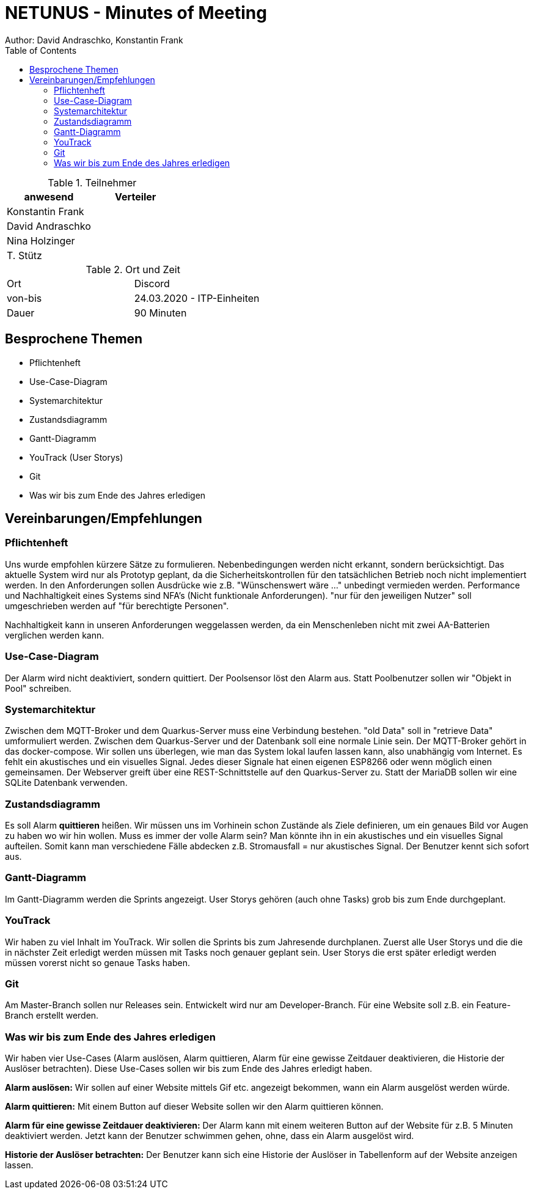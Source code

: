= NETUNUS - Minutes of Meeting
Author: David Andraschko, Konstantin Frank
:sourcedir: ../src/main/java
:icons: font
:toc: left
:imagesdir: ../asciidocs/images/

.Teilnehmer
|===
|anwesend |Verteiler

|Konstantin Frank
|

|David Andraschko
|

|Nina Holzinger
|

|T. Stütz
|
|===

.Ort und Zeit
[cols=2*]
|===
|Ort
|Discord

|von-bis
|24.03.2020 - ITP-Einheiten
|Dauer
|90 Minuten
|===

== Besprochene Themen

* Pflichtenheft
* Use-Case-Diagram
* Systemarchitektur
* Zustandsdiagramm
* Gantt-Diagramm
* YouTrack (User Storys)
* Git
* Was wir bis zum Ende des Jahres erledigen

== Vereinbarungen/Empfehlungen

=== Pflichtenheft

Uns wurde empfohlen kürzere Sätze zu formulieren.
Nebenbedingungen werden nicht erkannt, sondern berücksichtigt.
Das aktuelle System wird nur als Prototyp geplant, da die Sicherheitskontrollen
für den tatsächlichen Betrieb noch nicht implementiert werden.
In den Anforderungen sollen Ausdrücke wie z.B. "Wünschenswert wäre ..." unbedingt vermieden werden.
Performance und Nachhaltigkeit eines Systems sind NFA's (Nicht funktionale Anforderungen).
"nur für den jeweiligen Nutzer" soll umgeschrieben werden auf "für berechtigte Personen".

Nachhaltigkeit kann in unseren Anforderungen weggelassen werden, da ein Menschenleben nicht mit
zwei AA-Batterien verglichen werden kann.

=== Use-Case-Diagram

Der Alarm wird nicht deaktiviert, sondern quittiert. Der Poolsensor löst den Alarm aus.
Statt Poolbenutzer sollen wir "Objekt in Pool" schreiben.

=== Systemarchitektur

Zwischen dem MQTT-Broker und dem Quarkus-Server muss eine Verbindung bestehen.
"old Data" soll in "retrieve Data" umformuliert werden. Zwischen dem Quarkus-Server und der
Datenbank soll eine normale Linie sein.
Der MQTT-Broker gehört in das docker-compose.
Wir sollen uns überlegen, wie man das System lokal laufen lassen kann, also unabhängig vom Internet.
Es fehlt ein akustisches und ein visuelles Signal. Jedes dieser Signale hat einen eigenen ESP8266 oder wenn möglich einen gemeinsamen.
Der Webserver greift über eine REST-Schnittstelle auf den Quarkus-Server zu.
Statt der MariaDB sollen wir eine SQLite Datenbank verwenden.

=== Zustandsdiagramm

Es soll Alarm *quittieren* heißen.
Wir müssen uns im Vorhinein schon Zustände als Ziele definieren, um ein genaues Bild vor Augen zu haben
wo wir hin wollen.
Muss es immer der volle Alarm sein? Man könnte ihn in ein akustisches und ein visuelles Signal aufteilen.
Somit kann man verschiedene Fälle abdecken z.B. Stromausfall = nur akustisches Signal. Der Benutzer kennt sich sofort aus.

=== Gantt-Diagramm

Im Gantt-Diagramm werden die Sprints angezeigt.
User Storys gehören (auch ohne Tasks) grob bis zum Ende durchgeplant.

=== YouTrack

Wir haben zu viel Inhalt im YouTrack. Wir sollen die Sprints bis zum Jahresende durchplanen.
Zuerst alle User Storys und die die in nächster Zeit erledigt werden müssen mit Tasks noch genauer geplant sein.
User Storys die erst später erledigt werden müssen vorerst nicht so genaue Tasks haben.

=== Git

Am Master-Branch sollen nur Releases sein. Entwickelt wird nur am Developer-Branch.
Für eine Website soll z.B. ein Feature-Branch erstellt werden.

=== Was wir bis zum Ende des Jahres erledigen

Wir haben vier Use-Cases (Alarm auslösen, Alarm quittieren, Alarm für eine gewisse Zeitdauer deaktivieren, die Historie der Auslöser betrachten).
Diese Use-Cases sollen wir bis zum Ende des Jahres erledigt haben.

*Alarm auslösen:*
Wir sollen auf einer Website mittels Gif etc. angezeigt bekommen, wann ein Alarm ausgelöst werden würde.

*Alarm quittieren:*
Mit einem Button auf dieser Website sollen wir den Alarm quittieren können.

*Alarm für eine gewisse Zeitdauer deaktivieren:*
Der Alarm kann mit einem weiteren Button auf der Website für z.B. 5 Minuten deaktiviert werden. Jetzt kann der Benutzer schwimmen gehen, ohne, dass ein Alarm ausgelöst wird.

*Historie der Auslöser betrachten:*
Der Benutzer kann sich eine Historie der Auslöser in Tabellenform auf der Website anzeigen lassen.


